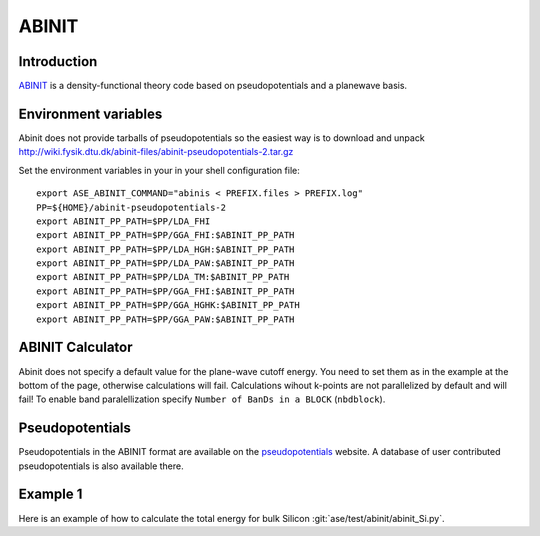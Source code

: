 .. module:: ase.calculators.abinit

======
ABINIT
======

Introduction
============

ABINIT_ is a density-functional theory code based on pseudopotentials
and a planewave basis.


.. _ABINIT: http://www.abinit.org



Environment variables
=====================

.. highlight:: bash

.. envvar:: ASE_ABINIT_COMMAND

    Must be set to something like this::

        abinis < PREFIX.files > PREFIX.log

    where ``abinis`` is the executable.

.. envvar:: ABINIT_PP_PATH

    A directory containing the pseudopotential files (at least of
    :file:`.fhi` type).

Abinit does not provide tarballs of pseudopotentials so the easiest way is to
download and unpack
http://wiki.fysik.dtu.dk/abinit-files/abinit-pseudopotentials-2.tar.gz

Set the environment variables in your in your shell configuration file::

  export ASE_ABINIT_COMMAND="abinis < PREFIX.files > PREFIX.log"
  PP=${HOME}/abinit-pseudopotentials-2
  export ABINIT_PP_PATH=$PP/LDA_FHI
  export ABINIT_PP_PATH=$PP/GGA_FHI:$ABINIT_PP_PATH
  export ABINIT_PP_PATH=$PP/LDA_HGH:$ABINIT_PP_PATH
  export ABINIT_PP_PATH=$PP/LDA_PAW:$ABINIT_PP_PATH
  export ABINIT_PP_PATH=$PP/LDA_TM:$ABINIT_PP_PATH
  export ABINIT_PP_PATH=$PP/GGA_FHI:$ABINIT_PP_PATH
  export ABINIT_PP_PATH=$PP/GGA_HGHK:$ABINIT_PP_PATH
  export ABINIT_PP_PATH=$PP/GGA_PAW:$ABINIT_PP_PATH

.. highlight:: python


ABINIT Calculator
=================

Abinit does not specify a default value for the plane-wave cutoff
energy.  You need to set them as in the example at the bottom of the
page, otherwise calculations will fail.  Calculations wihout k-points
are not parallelized by default and will fail! To enable band
paralellization specify ``Number of BanDs in a BLOCK`` (``nbdblock``).


Pseudopotentials
================

Pseudopotentials in the ABINIT format are available on the
`pseudopotentials`_ website.  A database of user contributed
pseudopotentials is also available there.

.. _pseudopotentials: http://www.abinit.org/downloads/atomic-data-files


Example 1
=========

Here is an example of how to calculate the total energy for bulk Silicon
:git:`ase/test/abinit/abinit_Si.py`.
